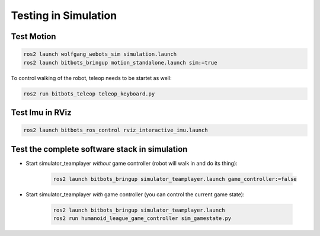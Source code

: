 Testing in Simulation
=====================

Test Motion
-----------

.. code-block:: bash

    ros2 launch wolfgang_webots_sim simulation.launch
    ros2 launch bitbots_bringup motion_standalone.launch sim:=true

To control walking of the robot, teleop needs to be startet as well:

.. code-block:: bash

    ros2 run bitbots_teleop teleop_keyboard.py


Test Imu in RViz
----------------

.. code-block:: bash

    ros2 launch bitbots_ros_control rviz_interactive_imu.launch

Test the complete software stack in simulation
----------------------------------------------

- Start simulator_teamplayer *without* game controller (robot will walk in and do its thing):

    .. code-block:: bash

        ros2 launch bitbots_bringup simulator_teamplayer.launch game_controller:=false

- Start simulator_teamplayer *with* game controller (you can control the current game state):

    .. code-block:: bash

        ros2 launch bitbots_bringup simulator_teamplayer.launch
        ros2 run humanoid_league_game_controller sim_gamestate.py
